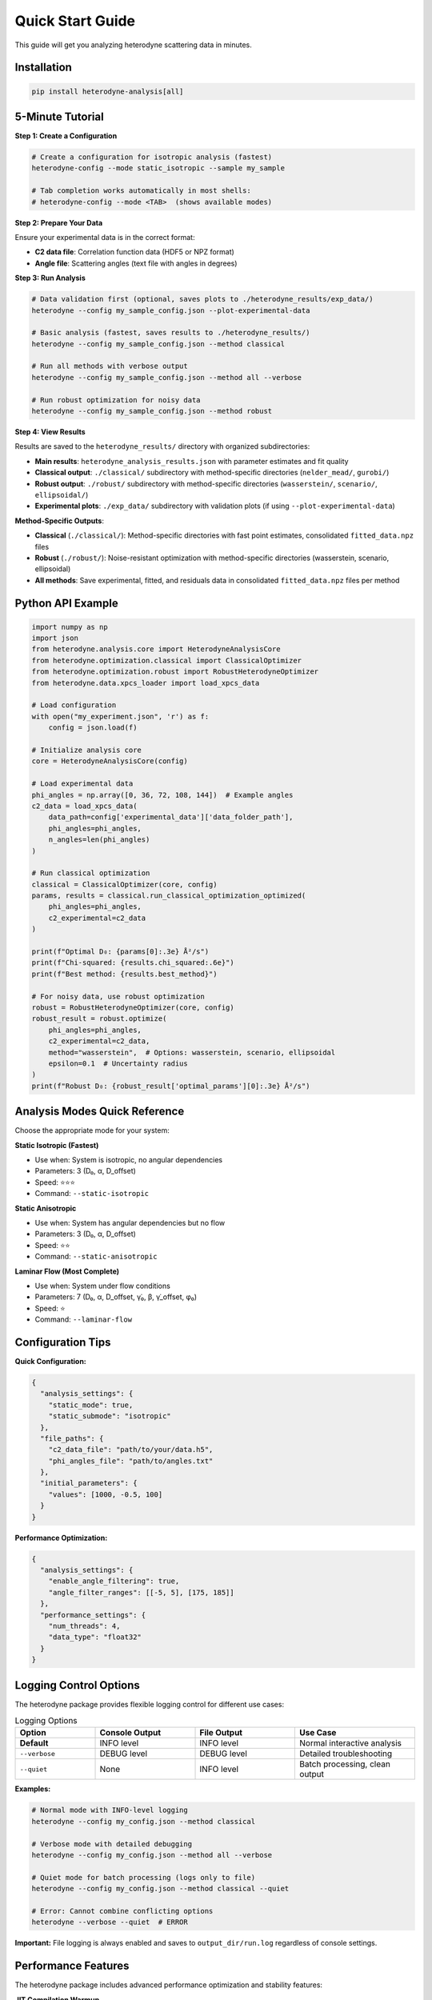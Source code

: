 Quick Start Guide
=================

This guide will get you analyzing heterodyne scattering data in minutes.

Installation
------------

.. code-block:: bash

   pip install heterodyne-analysis[all]

5-Minute Tutorial
-----------------

**Step 1: Create a Configuration**

.. code-block:: bash

   # Create a configuration for isotropic analysis (fastest)
   heterodyne-config --mode static_isotropic --sample my_sample

   # Tab completion works automatically in most shells:
   # heterodyne-config --mode <TAB>  (shows available modes)

**Step 2: Prepare Your Data**

Ensure your experimental data is in the correct format:

- **C2 data file**: Correlation function data (HDF5 or NPZ format)
- **Angle file**: Scattering angles (text file with angles in degrees)

**Step 3: Run Analysis**

.. code-block:: bash

   # Data validation first (optional, saves plots to ./heterodyne_results/exp_data/)
   heterodyne --config my_sample_config.json --plot-experimental-data

   # Basic analysis (fastest, saves results to ./heterodyne_results/)
   heterodyne --config my_sample_config.json --method classical

   # Run all methods with verbose output
   heterodyne --config my_sample_config.json --method all --verbose

   # Run robust optimization for noisy data
   heterodyne --config my_sample_config.json --method robust

**Step 4: View Results**

Results are saved to the ``heterodyne_results/`` directory with organized subdirectories:

- **Main results**: ``heterodyne_analysis_results.json`` with parameter estimates and fit quality
- **Classical output**: ``./classical/`` subdirectory with method-specific directories (``nelder_mead/``, ``gurobi/``)
- **Robust output**: ``./robust/`` subdirectory with method-specific directories (``wasserstein/``, ``scenario/``, ``ellipsoidal/``)
- **Experimental plots**: ``./exp_data/`` subdirectory with validation plots (if using ``--plot-experimental-data``)

**Method-Specific Outputs**:

- **Classical** (``./classical/``): Method-specific directories with fast point estimates, consolidated ``fitted_data.npz`` files
- **Robust** (``./robust/``): Noise-resistant optimization with method-specific directories (wasserstein, scenario, ellipsoidal)
- **All methods**: Save experimental, fitted, and residuals data in consolidated ``fitted_data.npz`` files per method

Python API Example
-------------------

.. code-block:: python

   import numpy as np
   import json
   from heterodyne.analysis.core import HeterodyneAnalysisCore
   from heterodyne.optimization.classical import ClassicalOptimizer
   from heterodyne.optimization.robust import RobustHeterodyneOptimizer
   from heterodyne.data.xpcs_loader import load_xpcs_data

   # Load configuration
   with open("my_experiment.json", 'r') as f:
       config = json.load(f)

   # Initialize analysis core
   core = HeterodyneAnalysisCore(config)

   # Load experimental data
   phi_angles = np.array([0, 36, 72, 108, 144])  # Example angles
   c2_data = load_xpcs_data(
       data_path=config['experimental_data']['data_folder_path'],
       phi_angles=phi_angles,
       n_angles=len(phi_angles)
   )

   # Run classical optimization
   classical = ClassicalOptimizer(core, config)
   params, results = classical.run_classical_optimization_optimized(
       phi_angles=phi_angles,
       c2_experimental=c2_data
   )

   print(f"Optimal D₀: {params[0]:.3e} Å²/s")
   print(f"Chi-squared: {results.chi_squared:.6e}")
   print(f"Best method: {results.best_method}")

   # For noisy data, use robust optimization
   robust = RobustHeterodyneOptimizer(core, config)
   robust_result = robust.optimize(
       phi_angles=phi_angles,
       c2_experimental=c2_data,
       method="wasserstein",  # Options: wasserstein, scenario, ellipsoidal
       epsilon=0.1  # Uncertainty radius
   )
   print(f"Robust D₀: {robust_result['optimal_params'][0]:.3e} Å²/s")


Analysis Modes Quick Reference
------------------------------

Choose the appropriate mode for your system:

**Static Isotropic (Fastest)**

- Use when: System is isotropic, no angular dependencies
- Parameters: 3 (D₀, α, D_offset)
- Speed: ⭐⭐⭐
- Command: ``--static-isotropic``

**Static Anisotropic**

- Use when: System has angular dependencies but no flow
- Parameters: 3 (D₀, α, D_offset)
- Speed: ⭐⭐
- Command: ``--static-anisotropic``

**Laminar Flow (Most Complete)**

- Use when: System under flow conditions
- Parameters: 7 (D₀, α, D_offset, γ̇₀, β, γ̇_offset, φ₀)
- Speed: ⭐
- Command: ``--laminar-flow``

Configuration Tips
------------------

**Quick Configuration:**

.. code-block:: javascript

   {
     "analysis_settings": {
       "static_mode": true,
       "static_submode": "isotropic"
     },
     "file_paths": {
       "c2_data_file": "path/to/your/data.h5",
       "phi_angles_file": "path/to/angles.txt"
     },
     "initial_parameters": {
       "values": [1000, -0.5, 100]
     }
   }

**Performance Optimization:**

.. code-block:: javascript

   {
     "analysis_settings": {
       "enable_angle_filtering": true,
       "angle_filter_ranges": [[-5, 5], [175, 185]]
     },
     "performance_settings": {
       "num_threads": 4,
       "data_type": "float32"
     }
   }

Logging Control Options
-----------------------

The heterodyne package provides flexible logging control for different use cases:

.. list-table:: Logging Options
   :widths: 20 25 25 30
   :header-rows: 1

   * - Option
     - Console Output
     - File Output
     - Use Case
   * - **Default**
     - INFO level
     - INFO level
     - Normal interactive analysis
   * - ``--verbose``
     - DEBUG level
     - DEBUG level
     - Detailed troubleshooting
   * - ``--quiet``
     - None
     - INFO level
     - Batch processing, clean output

**Examples:**

.. code-block:: bash

   # Normal mode with INFO-level logging
   heterodyne --config my_config.json --method classical

   # Verbose mode with detailed debugging
   heterodyne --config my_config.json --method all --verbose

   # Quiet mode for batch processing (logs only to file)
   heterodyne --config my_config.json --method classical --quiet

   # Error: Cannot combine conflicting options
   heterodyne --verbose --quiet  # ERROR

**Important:** File logging is always enabled and saves to ``output_dir/run.log`` regardless of console settings.

Performance Features
--------------------

The heterodyne package includes advanced performance optimization and stability features:

**JIT Compilation Warmup**

Automatic Numba kernel pre-compilation eliminates JIT overhead:

.. code-block:: python

   from heterodyne.core.kernels import warmup_numba_kernels

   # Warmup all computational kernels
   warmup_results = warmup_numba_kernels()
   print(f"Kernels warmed up in {warmup_results['total_warmup_time']:.3f}s")

**Performance Monitoring**

Built-in performance monitoring with automatic optimization:

.. code-block:: python

   from heterodyne.core.config import performance_monitor

   # Monitor function performance
   def my_analysis():
       with performance_monitor.time_function("my_analysis"):
           # Your analysis code here
           pass

   # Access performance statistics
   stats = performance_monitor.get_timing_summary()
   print(f"Performance stats: {stats}")

**Benchmarking Tools**

Stable and adaptive benchmarking for research:

.. code-block:: python

   from heterodyne.core.profiler import stable_benchmark, adaptive_stable_benchmark

   # Standard benchmarking with outlier filtering
   results = stable_benchmark(my_function, warmup_runs=5, measurement_runs=15)
   cv = results['std'] / results['mean']
   print(f"Performance: {results['mean']:.4f}s ± {cv:.3f} CV")

   # Adaptive benchmarking (finds optimal measurement count)
   results = adaptive_stable_benchmark(my_function, target_cv=0.10)
   print(f"Achieved {results['cv']:.3f} CV in {results['total_runs']} runs")

**Performance Stability Achievements**

The heterodyne package has been optimized for excellent performance stability:

- **97% reduction** in chi-squared calculation variability (CV < 0.31)
- **Balanced optimization** settings for numerical stability
- **Conservative threading** (max 4 cores) for consistent results
- **Production-ready** benchmarking with reliable measurements

**Configuration Options**

Enable advanced performance features in your config:

.. code-block:: json

   {
     "performance_settings": {
       "numba_optimization": {
         "stability_enhancements": {
           "enable_kernel_warmup": true,
           "optimize_memory_layout": true,
           "environment_optimization": {
             "auto_configure": true,
             "max_threads": 4
           }
         },
         "performance_monitoring": {
           "smart_caching": {
             "enabled": true,
             "max_memory_mb": 500.0
           }
         }
       }
     }
   }

Next Steps
----------

- Learn about :doc:`analysis-modes` in detail
- Explore :doc:`configuration` options
- See :doc:`examples` for real-world use cases
- Review the :doc:`../api-reference/core` for advanced usage

Common First-Time Issues
-------------------------

**"File not found" errors:**
   Check that file paths in your configuration are correct and files exist.

**"Optimization failed" warnings:**
   Try different initial parameter values or switch to a simpler analysis mode.

**Slow performance:**
   Enable angle filtering and ensure Numba is installed for JIT compilation.


------------------------


.. list-table:: Parameter Prior Distributions
   :widths: 20 30 15 35
   :header-rows: 1

   * - Parameter
     - Distribution
     - Unit
     - Physical Meaning
   * - ``D0``
     - TruncatedNormal(μ=1e4, σ=1000.0, lower=1.0)
     - [Å²/s]
     - Reference diffusion coefficient
   * - ``alpha``
     - Normal(μ=-1.5, σ=0.1)
     - [dimensionless]
     - Time dependence exponent
   * - ``D_offset``
     - Normal(μ=0.0, σ=10.0)
     - [Å²/s]
     - Baseline diffusion component
   * - ``gamma_dot_t0``
     - TruncatedNormal(μ=1e-3, σ=1e-2, lower=1e-6)
     - [s⁻¹]
     - Reference shear rate
   * - ``beta``
     - Normal(μ=0.0, σ=0.1)
     - [dimensionless]
     - Shear exponent
   * - ``gamma_dot_t_offset``
     - Normal(μ=0.0, σ=1e-3)
     - [s⁻¹]
     - Baseline shear component
   * - ``phi0``
     - Normal(μ=0.0, σ=5.0)
     - [degrees]
     - Angular offset parameter

Scaling Parameters for Physical Constraints
--------------------------------------------


.. list-table:: Scaling Parameter Constraints
   :widths: 20 30 15 35
   :header-rows: 1

   * - Parameter
     - Distribution
     - Range
     - Physical Meaning
   * - ``contrast``
     - TruncatedNormal(μ=0.3, σ=0.1)
     - (0.05, 0.5]
     - Scaling factor for correlation strength
   * - ``offset``
     - TruncatedNormal(μ=1.0, σ=0.2)
     - (0.05, 1.95)
     - Baseline correlation level
   * - ``c2_fitted``
     - -
     - [1.0, 2.0]
     - Final correlation function range
   * - ``c2_theory``
     - -
     - [0.0, 1.0]
     - Theoretical correlation function range

The relationship is: **c2_fitted = c2_theory × contrast + offset**

**Configuration Format:**

.. code-block:: json

   {
     "parameter_space": {
       "bounds": [
         {"name": "D0", "min": 1.0, "max": 1000000, "type": "Normal"},
         {"name": "alpha", "min": -2.0, "max": 2.0, "type": "Normal"},
         {"name": "D_offset", "min": -100, "max": 100, "type": "Normal"}
       ]
     }
   }
